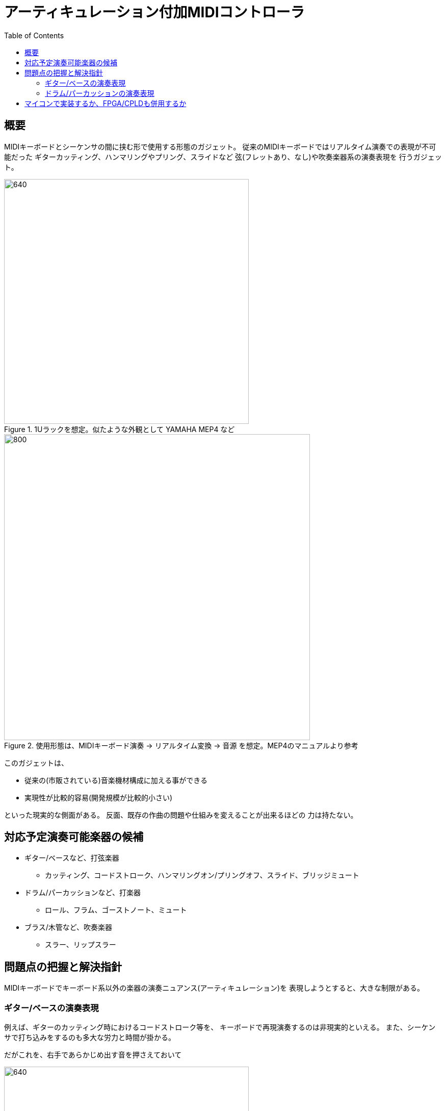 :toc: left
:imagesdir: images

= アーティキュレーション付加MIDIコントローラ

== 概要

MIDIキーボードとシーケンサの間に挟む形で使用する形態のガジェット。
従来のMIDIキーボードではリアルタイム演奏での表現が不可能だった
ギターカッティング、ハンマリングやプリング、スライドなど
弦(フレットあり、なし)や吹奏楽器系の演奏表現を
行うガジェット。



.1Uラックを想定。似たような外観として YAMAHA MEP4 など

image::YAMAHA_MEP4.jpg[640, 480]


.使用形態は、MIDIキーボード演奏 -> リアルタイム変換 -> 音源 を想定。MEP4のマニュアルより参考
image::YAMAHA_MEP4_layout.jpg[800, 600]


このガジェットは、

* 従来の(市販されている)音楽機材構成に加える事ができる
* 実現性が比較的容易(開発規模が比較的小さい)

といった現実的な側面がある。
反面、既存の作曲の問題や仕組みを変えることが出来るほどの
力は持たない。

<<<

== 対応予定演奏可能楽器の候補

* ギター/ベースなど、打弦楽器
** カッティング、コードストローク、ハンマリングオン/プリングオフ、スライド、ブリッジミュート
* ドラム/パーカッションなど、打楽器
** ロール、フラム、ゴーストノート、ミュート
* ブラス/木管など、吹奏楽器
** スラー、リップスラー

<<<

== 問題点の把握と解決指針

MIDIキーボードでキーボード系以外の楽器の演奏ニュアンス(アーティキュレーション)を
表現しようとすると、大きな制限がある。

=== ギター/ベースの演奏表現

例えば、ギターのカッティング時におけるコードストローク等を、
キーボードで再現演奏するのは非現実的といえる。
また、シーケンサで打ち込みをするのも多大な労力と時間が掛かる。

だがこれを、右手であらかじめ出す音を押さえておいて

.まだこの時点ではノートonしない
image::note-fig_01.jpg[640, 480]

左手で音を出したいタイミングでキーを叩くとストロークがかかった状態で
時間差のあるノートonがなされる、という機構があればリアルタイム演奏が可能となる。

image::note-fig_02.jpg[1280, 960]

左手で押さえるキーによって、アップストローク、ダウンストローク
ストロークの早さの選択などが行えると、MIDIキーボードでも
表現豊かなコードカッティング演奏が行える。
あるいはさらに、ペダルにハーフトーンやフルトーンのピッチアップやダウンを連動させておけば
ハンマリングやプリングの表現も可能になる。

右手のヴォイス指定をリリースした時点でノートOFFとなる。

image::note-fig_03.jpg[1280, 960]

右手はノートを押下しなくても、直前のノート情報を保持する。
その状態でストローク指定を行うと、ブラッシングになる。

.ダウンストロークでのブラッシング
image::note-fig_04.jpg[1280, 960]


=== ドラム/パーカッションの演奏表現

ドラムのロールや弦楽器のトレモロ奏法など、
素早く連打する演奏表現もキーボードではやりづらいため、
この対策も考える。
まずは、ノートONを連続的に発振するLFOの機構を考える。
以下のcycleをユーザーが演奏時にリアルタイムで操作指示する。
MIDIクロック入力が得られる場合はそれを基準にしてもよいし、
絶対時間で指定も可能とする。
指示方法は、ギターの例のように、
MIDIクロックによる音符指定なら左手のノートNo.、
絶対時間指定ならModulationホイールに割り当てなど

image::drum-roll_01.jpg[1024, 768]

そうして発振したLFOを元に、さらに別のコントロールチェンジとANDして
各ドラムのノートONをトリガする。

image::drum-roll_02.jpg[1024, 768]


ただ、こういった楽器毎の個別の挙動に対する対処法を機能として盛り込んでいくやり方では
どこまでも拡散してしまうため、もう少し抽象化する必要がある。
MIDIキーボードでの演奏では特に以下の2種類の変化を与える場面に大きな問題がある。

1. ピッチの伝達、変更方法
2. エネルギーの伝達、変更方法

アコースティックにおいてこの二つは演奏者が楽器に演奏の変更を加えると、
その過渡現象として、楽器から奏でられる音が変化していく。
演奏者が楽器にアーティキュレーションとなる入力を行うと、
楽器の構造により出力は特有の挙動をする。
だが、市販のコントローラやシーケンサではアーティキュレーションへの
対応がほとんど全くなされておらず、制作者は非効率的なデータの入力を
強いられることになる。

例えば、ピッチベンドを操作した際に、以下のような変換がなされると、
ギターやベース等、フレットのある弦楽器の表現が可能となる。

image::pitch_conv_01.jpg[1024, 768]

image::pitch_conv_02.jpg[1024, 768]

人間が操作すべきは、あくまで演奏ニュアンスを変化させる
情報のみにすべきであって、楽器自体に起こる過渡現象を
シーケンサに入力して再現するような事は不毛な作業でしかない。

道具は、あくまで人間の発想を具現化するためのものであるべきだが、
現状は楽器に起こった過渡現象を逐一すべて入力しなければならない状況であり、
道具として意味をなしていない。
本ガジェットの目的は、この点をコントローラ側からのアプローチで
少しでも解消するためのものとなる。

<<<

== マイコンで実装するか、FPGA/CPLDも併用するか

本機は元々、ハードウェアシーケンサのデータ入力機能として
考案したものを単体機器として独立した形に変更したものであるため、
当初はハードリアルタイム処理を必要としないものだった。

だが、単体ハードウェア化したため、本ガジェットは
リアルタイムにMIDIを変換処理する必要がある。
そのため、ハードリアルタイム処理が絶対条件となる。
だが、マイコンによるソフトウェア処理では
ハードリアルタイムを達成できない可能性も生じる。
具体的なMIDIの処理内容は、そのほとんどが
数値テーブルを使ったマッピング変換になると予想されるため、
多数のテーブル変換器を持った回路をFPGAで実装し、
そのテーブル内容の編集やソース/ディスィネーション間の接続変更作業などの
リアルタイム性に関連しない部位にマイコンを使う形になる。

